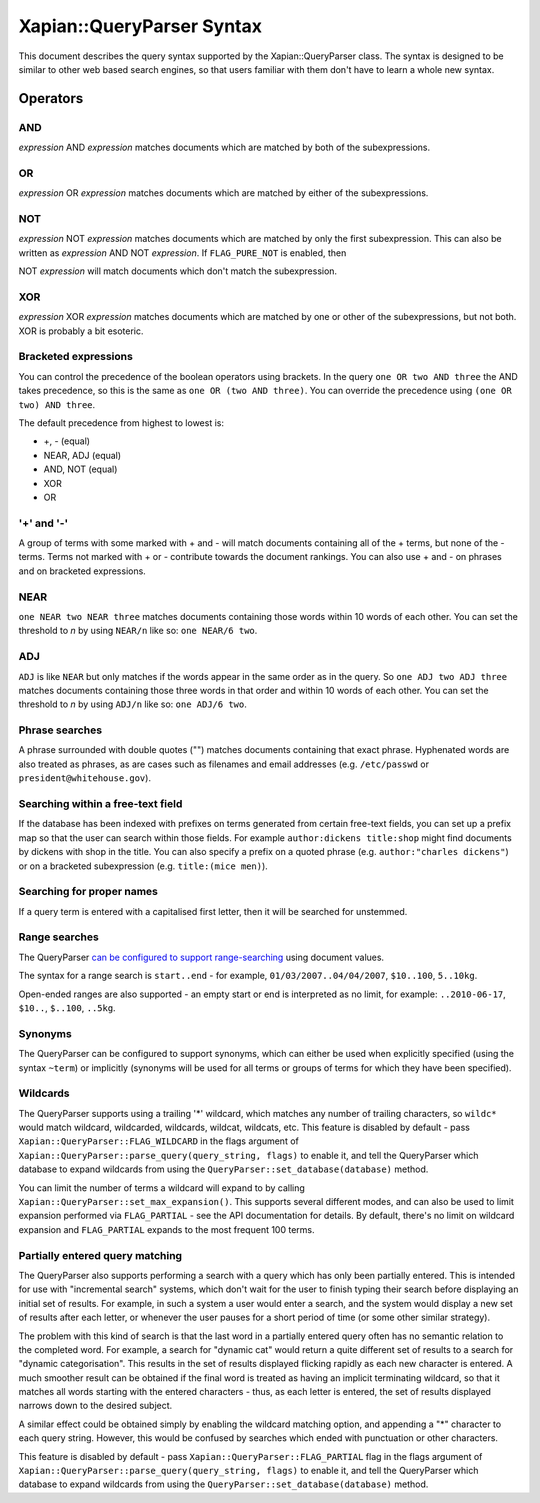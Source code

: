 Xapian::QueryParser Syntax
==========================

This document describes the query syntax supported by the
Xapian::QueryParser class. The syntax is designed to be similar to other
web based search engines, so that users familiar with them don't have to
learn a whole new syntax.

Operators
---------

AND
~~~

*expression* AND *expression* matches documents which are matched by
both of the subexpressions.

OR
~~

*expression* OR *expression* matches documents which are matched by
either of the subexpressions.

NOT
~~~

*expression* NOT *expression* matches documents which are matched by
only the first subexpression. This can also be written as *expression*
AND NOT *expression*. If ``FLAG_PURE_NOT`` is enabled, then

NOT *expression* will match documents which don't match the
subexpression.

XOR
~~~

*expression* XOR *expression* matches documents which are matched by one
or other of the subexpressions, but not both. XOR is probably a bit
esoteric.

Bracketed expressions
~~~~~~~~~~~~~~~~~~~~~

You can control the precedence of the boolean operators using brackets.
In the query ``one OR two AND three`` the AND takes precedence, so this
is the same as ``one OR (two AND three)``. You can override the
precedence using ``(one OR two) AND three``.

The default precedence from highest to lowest is:

* +, - (equal)
* NEAR, ADJ (equal)
* AND, NOT (equal)
* XOR
* OR


'+' and '-'
~~~~~~~~~~~

A group of terms with some marked with + and - will match documents
containing all of the + terms, but none of the - terms. Terms not marked
with + or - contribute towards the document rankings. You can also use +
and - on phrases and on bracketed expressions.

NEAR
~~~~

``one NEAR two NEAR three`` matches documents containing those words
within 10 words of each other. You can set the threshold to *n* by using
``NEAR/n`` like so: ``one NEAR/6 two``.

ADJ
~~~

``ADJ`` is like ``NEAR`` but only matches if the words appear in the
same order as in the query. So ``one ADJ two ADJ three`` matches
documents containing those three words in that order and within 10 words
of each other. You can set the threshold to *n* by using ``ADJ/n`` like
so: ``one ADJ/6 two``.

Phrase searches
~~~~~~~~~~~~~~~

A phrase surrounded with double quotes ("") matches documents containing
that exact phrase. Hyphenated words are also treated as phrases, as are
cases such as filenames and email addresses (e.g. ``/etc/passwd`` or
``president@whitehouse.gov``).

Searching within a free-text field
~~~~~~~~~~~~~~~~~~~~~~~~~~~~~~~~~~

If the database has been indexed with prefixes on terms generated from
certain free-text fields, you can set up a prefix map so that the user can
search within those fields. For example ``author:dickens title:shop``
might find documents by dickens with shop in the title. You can also
specify a prefix on a quoted phrase (e.g. ``author:"charles dickens"``)
or on a bracketed subexpression (e.g. ``title:(mice men)``).

Searching for proper names
~~~~~~~~~~~~~~~~~~~~~~~~~~

If a query term is entered with a capitalised first letter, then it will
be searched for unstemmed.

Range searches
~~~~~~~~~~~~~~

The QueryParser `can be configured to support
range-searching <valueranges.html>`_ using document values.

The syntax for a range search is ``start..end`` - for example,
``01/03/2007..04/04/2007``, ``$10..100``, ``5..10kg``.

Open-ended ranges are also supported - an empty start or end is
interpreted as no limit, for example: ``..2010-06-17``, ``$10..``,
``$..100``, ``..5kg``.

Synonyms
~~~~~~~~

The QueryParser can be configured to support synonyms, which can either
be used when explicitly specified (using the syntax ``~term``) or
implicitly (synonyms will be used for all terms or groups of terms for
which they have been specified).

Wildcards
~~~~~~~~~

The QueryParser supports using a trailing '\*' wildcard, which matches
any number of trailing characters, so ``wildc*`` would match wildcard,
wildcarded, wildcards, wildcat, wildcats, etc. This feature is disabled
by default - pass ``Xapian::QueryParser::FLAG_WILDCARD`` in the flags
argument of ``Xapian::QueryParser::parse_query(query_string, flags)`` to
enable it, and tell the QueryParser which database to expand wildcards
from using the ``QueryParser::set_database(database)`` method.

You can limit the number of terms a wildcard will expand to by
calling ``Xapian::QueryParser::set_max_expansion()``.  This supports
several different modes, and can also be used to limit expansion
performed via ``FLAG_PARTIAL`` - see the API documentation for
details.  By default, there's no limit on wildcard expansion and
``FLAG_PARTIAL`` expands to the most frequent 100 terms.

Partially entered query matching
~~~~~~~~~~~~~~~~~~~~~~~~~~~~~~~~

The QueryParser also supports performing a search with a query which has
only been partially entered. This is intended for use with "incremental
search" systems, which don't wait for the user to finish typing their
search before displaying an initial set of results. For example, in such
a system a user would enter a search, and the system would display a new
set of results after each letter, or whenever the user pauses for a
short period of time (or some other similar strategy).

The problem with this kind of search is that the last word in a
partially entered query often has no semantic relation to the completed
word. For example, a search for "dynamic cat" would return a quite
different set of results to a search for "dynamic categorisation". This
results in the set of results displayed flicking rapidly as each new
character is entered. A much smoother result can be obtained if the
final word is treated as having an implicit terminating wildcard, so
that it matches all words starting with the entered characters - thus,
as each letter is entered, the set of results displayed narrows down to
the desired subject.

A similar effect could be obtained simply by enabling the wildcard
matching option, and appending a "\*" character to each query string.
However, this would be confused by searches which ended with punctuation
or other characters.

This feature is disabled by default - pass
``Xapian::QueryParser::FLAG_PARTIAL`` flag in the flags argument of
``Xapian::QueryParser::parse_query(query_string, flags)`` to enable it,
and tell the QueryParser which database to expand wildcards from using
the ``QueryParser::set_database(database)`` method.
